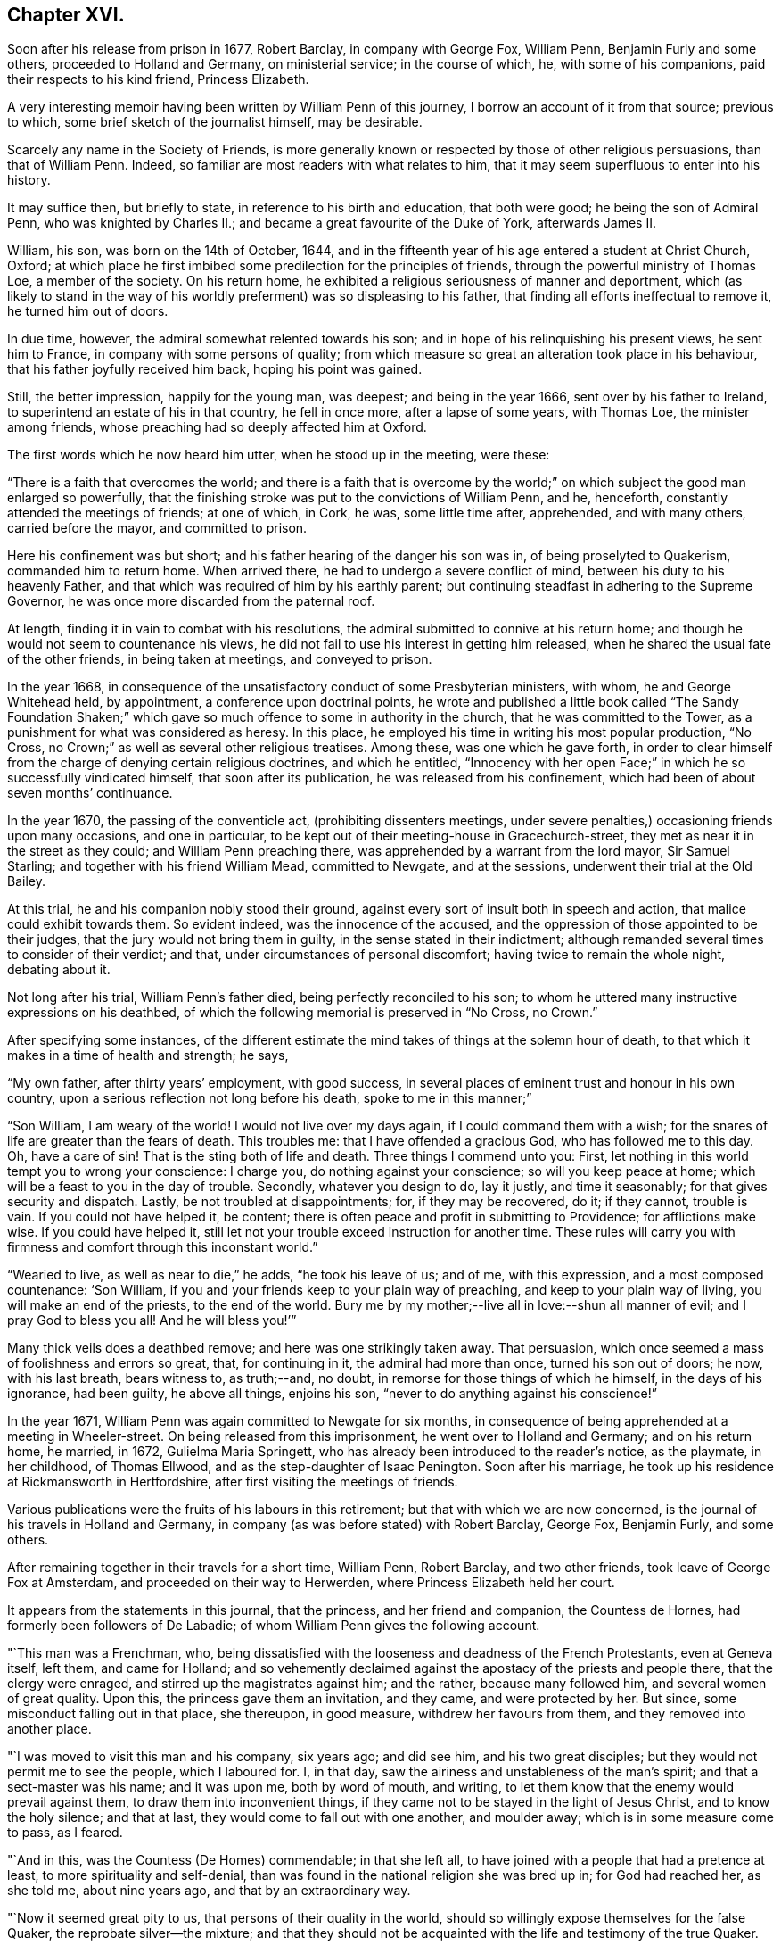 == Chapter XVI.

Soon after his release from prison in 1677, Robert Barclay, in company with George Fox,
William Penn, Benjamin Furly and some others, proceeded to Holland and Germany,
on ministerial service; in the course of which, he, with some of his companions,
paid their respects to his kind friend, Princess Elizabeth.

A very interesting memoir having been written by William Penn of this journey,
I borrow an account of it from that source; previous to which,
some brief sketch of the journalist himself, may be desirable.

Scarcely any name in the Society of Friends,
is more generally known or respected by those of other religious persuasions,
than that of William Penn.
Indeed, so familiar are most readers with what relates to him,
that it may seem superfluous to enter into his history.

It may suffice then, but briefly to state, in reference to his birth and education,
that both were good; he being the son of Admiral Penn, who was knighted by Charles II.;
and became a great favourite of the Duke of York, afterwards James II.

William, his son, was born on the 14th of October, 1644,
and in the fifteenth year of his age entered a student at Christ Church, Oxford;
at which place he first imbibed some predilection for the principles of friends,
through the powerful ministry of Thomas Loe, a member of the society.
On his return home, he exhibited a religious seriousness of manner and deportment,
which (as likely to stand in the way of his worldly
preferment) was so displeasing to his father,
that finding all efforts ineffectual to remove it, he turned him out of doors.

In due time, however, the admiral somewhat relented towards his son;
and in hope of his relinquishing his present views, he sent him to France,
in company with some persons of quality;
from which measure so great an alteration took place in his behaviour,
that his father joyfully received him back, hoping his point was gained.

Still, the better impression, happily for the young man, was deepest;
and being in the year 1666, sent over by his father to Ireland,
to superintend an estate of his in that country, he fell in once more,
after a lapse of some years, with Thomas Loe, the minister among friends,
whose preaching had so deeply affected him at Oxford.

The first words which he now heard him utter, when he stood up in the meeting, were these:

"`There is a faith that overcomes the world;
and there is a faith that is overcome by the world;`"
on which subject the good man enlarged so powerfully,
that the finishing stroke was put to the convictions of William Penn, and he, henceforth,
constantly attended the meetings of friends; at one of which, in Cork, he was,
some little time after, apprehended, and with many others, carried before the mayor,
and committed to prison.

Here his confinement was but short; and his father hearing of the danger his son was in,
of being proselyted to Quakerism, commanded him to return home.
When arrived there, he had to undergo a severe conflict of mind,
between his duty to his heavenly Father,
and that which was required of him by his earthly parent;
but continuing steadfast in adhering to the Supreme Governor,
he was once more discarded from the paternal roof.

At length, finding it in vain to combat with his resolutions,
the admiral submitted to connive at his return home;
and though he would not seem to countenance his views,
he did not fail to use his interest in getting him released,
when he shared the usual fate of the other friends, in being taken at meetings,
and conveyed to prison.

In the year 1668,
in consequence of the unsatisfactory conduct of some Presbyterian ministers, with whom,
he and George Whitehead held, by appointment, a conference upon doctrinal points,
he wrote and published a little book called "`The Sandy Foundation Shaken;`"
which gave so much offence to some in authority in the church,
that he was committed to the Tower, as a punishment for what was considered as heresy.
In this place, he employed his time in writing his most popular production, "`No Cross,
no Crown;`" as well as several other religious treatises.
Among these, was one which he gave forth,
in order to clear himself from the charge of denying certain religious doctrines,
and which he entitled,
"`Innocency with her open Face;`" in which he so successfully vindicated himself,
that soon after its publication, he was released from his confinement,
which had been of about seven months`' continuance.

In the year 1670, the passing of the conventicle act, (prohibiting dissenters meetings,
under severe penalties,) occasioning friends upon many occasions, and one in particular,
to be kept out of their meeting-house in Gracechurch-street,
they met as near it in the street as they could; and William Penn preaching there,
was apprehended by a warrant from the lord mayor, Sir Samuel Starling;
and together with his friend William Mead, committed to Newgate, and at the sessions,
underwent their trial at the Old Bailey.

At this trial, he and his companion nobly stood their ground,
against every sort of insult both in speech and action,
that malice could exhibit towards them.
So evident indeed, was the innocence of the accused,
and the oppression of those appointed to be their judges,
that the jury would not bring them in guilty, in the sense stated in their indictment;
although remanded several times to consider of their verdict; and that,
under circumstances of personal discomfort; having twice to remain the whole night,
debating about it.

Not long after his trial, William Penn`'s father died,
being perfectly reconciled to his son;
to whom he uttered many instructive expressions on his deathbed,
of which the following memorial is preserved in "`No Cross, no Crown.`"

After specifying some instances,
of the different estimate the mind takes of things at the solemn hour of death,
to that which it makes in a time of health and strength; he says,

"`My own father, after thirty years`' employment, with good success,
in several places of eminent trust and honour in his own country,
upon a serious reflection not long before his death, spoke to me in this manner;`"

"`Son William, I am weary of the world!
I would not live over my days again, if I could command them with a wish;
for the snares of life are greater than the fears of death.
This troubles me: that I have offended a gracious God, who has followed me to this day.
Oh, have a care of sin!
That is the sting both of life and death.
Three things I commend unto you: First,
let nothing in this world tempt you to wrong your conscience: I charge you,
do nothing against your conscience; so will you keep peace at home;
which will be a feast to you in the day of trouble.
Secondly, whatever you design to do, lay it justly, and time it seasonably;
for that gives security and dispatch.
Lastly, be not troubled at disappointments; for, if they may be recovered, do it;
if they cannot, trouble is vain.
If you could not have helped it, be content;
there is often peace and profit in submitting to Providence; for afflictions make wise.
If you could have helped it,
still let not your trouble exceed instruction for another time.
These rules will carry you with firmness and comfort through this inconstant world.`"

"`Wearied to live, as well as near to die,`" he adds, "`he took his leave of us;
and of me, with this expression, and a most composed countenance: '`Son William,
if you and your friends keep to your plain way of preaching,
and keep to your plain way of living, you will make an end of the priests,
to the end of the world.
Bury me by my mother;--live all in love:--shun all manner of evil;
and I pray God to bless you all!
And he will bless you!`'`"

Many thick veils does a deathbed remove; and here was one strikingly taken away.
That persuasion, which once seemed a mass of foolishness and errors so great, that,
for continuing in it, the admiral had more than once, turned his son out of doors;
he now, with his last breath, bears witness to, as truth;--and, no doubt,
in remorse for those things of which he himself, in the days of his ignorance,
had been guilty, he above all things, enjoins his son,
"`never to do anything against his conscience!`"

In the year 1671, William Penn was again committed to Newgate for six months,
in consequence of being apprehended at a meeting in Wheeler-street.
On being released from this imprisonment, he went over to Holland and Germany;
and on his return home, he married, in 1672, Gulielma Maria Springett,
who has already been introduced to the reader`'s notice, as the playmate,
in her childhood, of Thomas Ellwood, and as the step-daughter of Isaac Penington.
Soon after his marriage, he took up his residence at Rickmansworth in Hertfordshire,
after first visiting the meetings of friends.

Various publications were the fruits of his labours in this retirement;
but that with which we are now concerned,
is the journal of his travels in Holland and Germany,
in company (as was before stated) with Robert Barclay, George Fox, Benjamin Furly,
and some others.

After remaining together in their travels for a short time, William Penn, Robert Barclay,
and two other friends, took leave of George Fox at Amsterdam,
and proceeded on their way to Herwerden, where Princess Elizabeth held her court.

It appears from the statements in this journal, that the princess,
and her friend and companion, the Countess de Hornes,
had formerly been followers of De Labadie;
of whom William Penn gives the following account.

"`This man was a Frenchman, who,
being dissatisfied with the looseness and deadness of the French Protestants,
even at Geneva itself, left them, and came for Holland;
and so vehemently declaimed against the apostacy of the priests and people there,
that the clergy were enraged, and stirred up the magistrates against him; and the rather,
because many followed him, and several women of great quality.
Upon this, the princess gave them an invitation, and they came, and were protected by her.
But since, some misconduct falling out in that place, she thereupon, in good measure,
withdrew her favours from them, and they removed into another place.

"`I was moved to visit this man and his company, six years ago; and did see him,
and his two great disciples; but they would not permit me to see the people,
which I laboured for.
I, in that day, saw the airiness and unstableness of the man`'s spirit;
and that a sect-master was his name; and it was upon me, both by word of mouth,
and writing, to let them know that the enemy would prevail against them,
to draw them into inconvenient things,
if they came not to be stayed in the light of Jesus Christ, and to know the holy silence;
and that at last, they would come to fall out with one another, and moulder away;
which is in some measure come to pass, as I feared.

"`And in this, was the Countess (De Homes) commendable; in that she left all,
to have joined with a people that had a pretence at least,
to more spirituality and self-denial,
than was found in the national religion she was bred up in; for God had reached her,
as she told me, about nine years ago, and that by an extraordinary way.

"`Now it seemed great pity to us, that persons of their quality in the world,
should so willingly expose themselves for the false Quaker,
the reprobate silver--the mixture;
and that they should not be acquainted with the life and testimony of the true Quaker.

"`About a year since, Robert Barclay and Benjamin Furly,
took that city in the way from Frederickstadt to Amsterdam, and gave them a visit;
in which they informed them somewhat of friends`' principles,
and recommended the testimony of truth to them, as both a nearer and more certain thing,
than the utmost of De Labadie`'s doctrine.
They left them tender and loving.`"

He then states, that other friends resident in Holland,
had since visited these illustrious ladies; "`and though they,`" he adds,
"`especially the countess, made some objections in relation to the ordinances,
and certain practices of friends, yet she seemed to receive, at that time,
satisfaction from them.`"

"`These visits,`" he proceeds,
"`have occasioned a correspondence by way of letter between them and several of us;
wherein the '`mystery of truth,`' has been more clearly opened to their understandings,
and they have been brought nearer into a waiting frame, by those,
instructions which they have frequently received by way of epistles,
from several of us.`"

He then inserts a letter of Princess Elizabeth, in answer to two from him;
and which is as follows:

[.embedded-content-document.letter]
--

[.signed-section-context-open]
"`Herford, May 2, 1677.

"`This, friend, will tell you, that both your letters were very acceptable,
together with your wishes for my obtaining those virtues,
which may make me a worthy follower of our great King and Saviour, Jesus Christ.
What I have done for his true disciples, is not so much as a cup of cold water;
it affords them no refreshment;
neither did I expect any fruit of my letter to the Duchess of L. as I have
expressed at the same time unto B. F. But since R. B. desired I should write it,
I could not refuse him; nor omit to do anything that was judged conducing to his liberty,
though it should expose me to the derision of the world.
But this a mere moral man can reach at; the true inward graces are yet lacking in,

[.signed-section-closing]
"`Your affectionate friend,

[.signed-section-signature]
"`Elizabeth.`"

--

On coming to the city where she resided,
the friends made their arrival known to the princess,
with a request to hear at what time in the course of the next day,
it would be agreeable to her to receive them.
Her reply signified, that she was pleased to hear of their arrival,
and would be ready to receive them about seven o`'clock the next morning.

"`The next morning being come,`" says Penn,
"`(which was the sixth day of the week,) we went about the time she had appointed us,
and found both her and the countess, ready to receive us;
which they did with a more than ordinary expression of kindness.`"

He describes his mind, as "`very deeply and reverently affected,
and filled with a holy testimony to them;`" which he says,
was followed by that of his brethren, and the meeting concluded about eleven.

"`The princess,`" he says, "`entreated us to stay and dine with her; but,
with due regard both to our testimony and to her, at that time we refused it; desiring,
if she pleased, another opportunity that day; which she, with all cheerfulness,
yielded to; she herself, appointing the second hour.

"`So we went to our quarters, and some time after we had dined, we returned.

"`The meeting soon began; there were several present,
beside the princess and the countess.
It was at this meeting that the Lord, in a more eminent manner, began to appear.
The eternal word showed itself a hammer on this day; yes,
sharper than any two-edged sword, dividing asunder between the soul and the spirit,
the joints and the marrow.
Yes, this day was all flesh humbled before the Lord.
It amazed one:--struck another:-- broke another: yes,
the noble arm of the Lord was truly awakened; and the weight and work thereof,
bowed and tendered us also, after an unusual and extraordinary manner,
that the Lord might work a heavenly sign before them, and among them;
that the majesty of him that is risen among the poor Quakers,
might in some measure be known unto them; what God it is we serve,
and what power it is we wait for, and bow before.
Yes, they had a sense and discovery that day,
what would become of the glory of all flesh, when God shall enter into judgment!
Well! let my right hand forget its cunning, and my tongue cleave to the roof of my mouth,
when I shall forget the loving kindness of the Lord,
and the sure mercies of our God to us his travelling servants, that day!
O, Lord! send forth your light and your truth, that all nations may behold your glory!

"`Thus continued the meeting till about the seventh hour; which done,
with hearts and souls filled with holy thanksgivings to the Lord,
for his abundant mercy and goodness to us, we departed to our lodging;
desiring to know whether our coming the next day,
might not be uneasy or unreasonable to her,
with respect to the affairs of her government; it being the last day of the week,
when we were informed she was most frequently attended by addresses from her people.
But with a loving and ready mind, she replied,
that she should be glad to see us the next morning, and at any time we would.`"

I feel persuaded, that I cannot better please my reader,
than by continuing the account which William Penn proceeds to give,
of the communication between the friends and this excellent lady;
from whose touching humility, an instructive lesson may be derived.

"`The next morning,`" he says, "`being the seventh day, +++[+++Saturday,]
we were there between eight and nine; where,
Robert Barclay falling into some discourse with the princess,
the countess took hold of the opportunity, and whispered me to withdraw,
to get a meeting for the more inferior servants of the house;
who would have been bashful to have presented themselves before the princess; and,
blessed be the Lord! he did not fail us;
but the same blessed power that had appeared to visit them of high,
appeared also to visit them of low degree;
and we were all sweetly tendered and broken together;
for '`virtue went forth of Jesus`' that day;
and the life of our God was shed abroad among us, as a sweet savour;
for which their souls bowed before the Lord, and confessed to our testimony;
which did not a little please that noble young woman, to find her own report of us,
and her great care of them, so effectually answered.
Oh! what shall we say?
Is there any god like to our God, who is glorious in holiness, fearful in praises,
working wonders?
To his eternal name, power, and arm, be the glory forever!

"`The meeting done, the princess came to us,
expressing much satisfaction that we had that good opportunity with her servants;
telling us she much desired they should have a true and right character of us,
and that therefore she chose to withdraw, that they might have free access,
and that it might look like their own act, etc.

"`The twelfth hour being come, we returned to our inn, letting them understand,
we purposed, (the Lord willing,) to visit them some time of that afternoon.

At about three o`'clock, they repaired again to the princess; where, being come,
after some little time,`" he says,
"`the princess and countess put me in remembrance of a
promise I made them in one of my letters out of England;
namely, that I would give them an account,
(at some convenient time,) of my first convincement,
and of those tribulations and consolations which
I had met withal in this way of the kingdom,
which God had brought me to.

"`After some pause, I found myself very free, and prepared, in the Lord`'s love and fear,
to comply with their request; and so, after some silence began.
But before I had half done, it was suppertime,
and the princess would by no means let us go.
We must sup with her; which importunity not being well able to avoid, we yielded to,
and sat down with her to supper.

"`Among the rest present at these opportunities,
it must not be forgotten that there was a countess, sister to the Countess de Hornes,
then come in to visit her, and a Frenchwoman of quality;
the first behaving herself very decently, and the last often deeply broken:
and from a light and slighting carriage towards the very name of a Quaker,
she became very intimately and affectionately kind and respectful to us.

"`Supper being ended, we all returned to the princess`'s chamber;
where making us all to sit down with her, she, with both the countesses,
and the Frenchwoman pressed from me the continuance of my relation;
but none more than the countess`'s sister; which, though late,
I was not unwilling to oblige them with;
because I knew not when the Lord would give me such an opportunity.

"`And I found them affected.
It continued till about ten at night; yet many particulars omitted,
partly through forgetfulness, and partly for lack of time.
Howbeit I must needs say, they heard me with an earnest and tender attention,
and I hope and believe the Lord has made it profitable unto them.

"`This done, some discourse they had upon it,
and afterwards we spoke about a meeting for the next day,
being the first day of the week;
and that we might have not only as many of her own family, but as many of her town,
as would willingly be there, she yielded to it,
and appointed the meeting to begin at the second hour.
So we parted, being near the eleventh hour at night.`"

Of the meeting on the next day, he gives the following moving description.

"`The second hour being at hand, we went to the meeting, where were several of the town,
as well as of the family.
The meeting began with a weighty exercise, and travail in prayer,
that the Lord would glorify his own name that day.
And by his own power he made way to their consciences,
and sounded his awakening trumpet in their ears, that they might know that he was God,
and that there is none like unto him.
Oh! the day of the Lord livingly dawned upon us,
and the searching life of Jesus was in the midst of us.
Oh! the word that never fails them that wait for it, and abide in it, opened the way,
and unsealed the book of life!
Yes, the quickening power and life of Jesus, wrought and reached to them;
and virtue from him, in whom dwells the Godhead bodily, went forth,
and blessedly distilled upon us his own heavenly life,
sweeter than the pure frankincense, yes,
than the sweet-smelling myrrh that comes from a far country.
And as it began, so it was carried on, and so it ended.
Blessed be the name of the Lord, and confided in, be our God, forever!

"`As soon as the meeting was done,
the princess came to me and took me by the hand (which she usually did to us all,
coming and going,) and went to speak to me of the sense she had,
of that power and presence of God that was among us.
But she was stopped;--and turning herself to the window,
broke forth with an extraordinary emotion, crying out, '`I cannot speak to you,
my heart is full!`' clapping her hands upon her breast.

"`It melted me into a deep and calm tenderness,
in which I was moved to minister a few words softly to her;
and after some time of silence, she recovered herself,
and as I was taking my leave of her, she interrupted me thus;
'`Will you not come here again?
Pray call here, as you return out of Germany.`'

"`I told her we were in the hand of the Lord, and being his,
could not dispose of ourselves.
But the Lord had taken care that we should not forget her, and those with her;
for he had raised a heavenly concernment in our souls for her and them;
and we loved them all, with that love with which God had loved us;
with much more to that purpose.

"`She then turned to the rest of her friends,
and would have had us all gone to supper with her.
But we chose rather to be excused.
We should eat a bit of her bread, and drink a glass of her wine, if she pleased,
in the chamber where we were.
At last we prevailed with her to leave us.

"`After the princess had supped, we went all down, and took our solemn leave of her,
the countess, her sister, and the Frenchwoman, with the rest of the family,
whose hearts were reached and opened by our testimonies; recommending unto them,
holy silence from all will-worship, and the workings, strivings,
and images of their own mind and spirit;
that Jesus might be felt of them in their hearts;
and his holy teachings witnessed and followed in the way of his blessed cross,
that would crucify them unto the world, and the world unto them; that their faith, hope,
and joy might stand in Christ in them, the heavenly Prophet, Shepherd, and Bishop,
whose voice, all that are truly sheep, will hear and follow,
and not the voice of any stranger whatever.

"`So we left them in the love and peace of God,
praying that they might be kept from the evil of this world.`"
